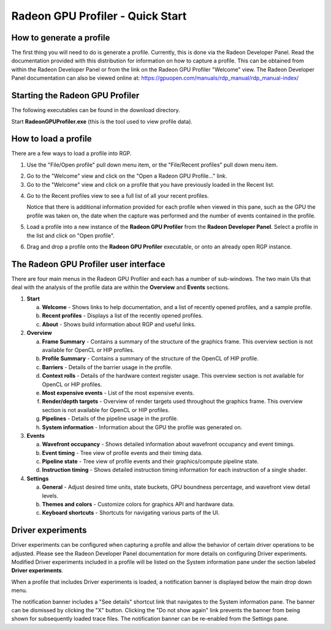 Radeon GPU Profiler - Quick Start
=================================

How to generate a profile
-------------------------

The first thing you will need to do is generate a profile. Currently,
this is done via the Radeon Developer Panel. Read the documentation
provided with this distribution for information on how to capture a profile.
This can be obtained from within the Radeon Developer Panel or from the
link on the Radeon GPU Profiler "Welcome" view. The Radeon Developer Panel
documentation can also be viewed online at:
https://gpuopen.com/manuals/rdp_manual/rdp_manual-index/

Starting the Radeon GPU Profiler
--------------------------------

The following executables can be found in the download directory.

.. image:: media_rgp/rgp_executables.png

Start **RadeonGPUProfiler.exe** (this is the tool used to view profile
data).

How to load a profile
---------------------

There are a few ways to load a profile into RGP.

1) Use the "File/Open profile" pull down menu item, or the
   "File/Recent profiles" pull down menu item.

.. image:: media_rgp/rgp_file_load.png

.. image:: media_rgp/rgp_file_recent.png

2) Go to the "Welcome" view and click on the "Open a Radeon GPU
   Profile…" link.

3) Go to the "Welcome" view and click on a profile that you have
   previously loaded in the Recent list.

.. image:: media_rgp/rgp_welcome.png

4) Go to the Recent profiles view to see a full list of all your recent
   profiles.

   Notice that there is additional information provided for each profile when
   viewed in this pane, such as the GPU the profile was taken on, the date when
   the capture was performed and the number of events contained in the profile.

.. image:: media_rgp/rgp_recent_profiles.png

5) Load a profile into a new instance of the **Radeon GPU Profiler**
   from the **Radeon Developer Panel**. Select a profile in the list and
   click on "Open profile".

.. image:: media_rgp/rdp_open_profile.png

6) Drag and drop a profile onto the **Radeon GPU Profiler** executable,
   or onto an already open RGP instance.

The Radeon GPU Profiler user interface
--------------------------------------

There are four main menus in the Radeon GPU Profiler and each has a
number of sub-windows. The two main UIs that deal with the analysis of
the profile data are within the **Overview** and **Events** sections.

1. **Start**

   a. **Welcome** - Shows links to help documentation, and a list of
      recently opened profiles, and a sample profile.

   b. **Recent profiles** - Displays a list of the recently opened
      profiles.

   c. **About** - Shows build information about RGP and useful links.

2. **Overview**

   a. **Frame Summary** - Contains a summary of the structure of the
      graphics frame. This overview section is not available for OpenCL or HIP profiles.

   b. **Profile Summary** - Contains a summary of the structure of the OpenCL of HIP profile.

   c. **Barriers** - Details of the barrier usage in the profile.

   d. **Context rolls** - Details of the hardware context register usage.
      This overview section is not available for OpenCL or HIP profiles.

   e. **Most expensive events** - List of the most expensive events.

   f. **Render/depth targets** - Overview of render targets used throughout
      the graphics frame. This overview section is not available for OpenCL or HIP profiles.

   g. **Pipelines** - Details of the pipeline usage in the profile.

   h. **System information** - Information about the GPU the profile
      was generated on.

3. **Events**

   a. **Wavefront occupancy** - Shows detailed information about
      wavefront occupancy and event timings.

   b. **Event timing** - Tree view of profile events and their timing
      data.

   c. **Pipeline state** - Tree view of profile events and their
      graphics/compute pipeline state.

   d. **Instruction timing** - Shows detailed instruction timing
      information for each instruction of a single shader.

4. **Settings**

   a. **General** - Adjust desired time units, state buckets, GPU boundness
      percentage, and wavefront view detail levels.

   b. **Themes and colors** - Customize colors for graphics API and
      hardware data.

   c. **Keyboard shortcuts** - Shortcuts for navigating various parts of the UI.

Driver experiments
------------------

Driver experiments can be configured when capturing a profile and allow the
behavior of certain driver operations to be adjusted.  Please see the Radeon
Developer Panel documentation for more details on configuring Driver experiments.
Modified Driver experiments included in a profile will be listed on the System
information pane under the section labeled **Driver experiments**. 

.. image:: media_rgp/rgp_system_information.png

When a profile that includes Driver experiments is loaded, a notification
banner is displayed below the main drop down menu. 

.. image:: media_rgp/rgp_driver_experiments_notification.png

The notification banner includes a "See details" shortcut link that navigates
to the System information pane. The banner can be dismissed by clicking the "X"
button. Clicking the "Do not show again" link prevents the banner from being
shown for subsequently loaded trace files. The notification banner can be
re-enabled from the Settings pane.
